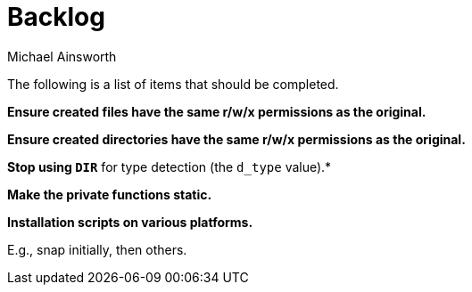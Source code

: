 = Backlog
Michael Ainsworth

The following is a list of items that should be completed.

*Ensure created files have the same r/w/x permissions as the original.*

*Ensure created directories have the same r/w/x permissions as the original.*

*Stop using `DIR*` for type detection (the `d_type` value).*

*Make the private functions static.*

*Installation scripts on various platforms.*

E.g., snap initially, then others.

